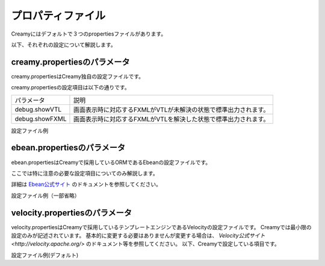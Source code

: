 =============================================
プロパティファイル
=============================================
Creamyにはデフォルトで３つのpropertiesファイルがあります。

以下、それぞれの設定について解説します。

creamy.propertiesのパラメータ
=============================================
creamy.propertiesはCreamy独自の設定ファイルです。

creamy.propertiesの設定項目は以下の通りです。

.. csv-table:: 

	"パラメータ", "説明"
	"debug.showVTL", "画面表示時に対応するFXMLがVTLが未解決の状態で標準出力されます。"
	"debug.showFXML", "画面表示時に対応するFXMLがVTLを解決した状態で標準出力されます。"


設定ファイル例


.. code-block:: java
	:linenos:
	
		
	## -------------------------------------------------------------
	## creamy.properties
	## -------------------------------------------------------------
	## This file have properties setting values of Creamy
	## 
	## -------------------------------------------------------------
	## Debugging
	## -------------------------------------------------------------

	debug.showVTL=false
	debug.showFXML=false



ebean.propertiesのパラメータ
=============================================
ebean.propertiesはCreamyで採用しているORMであるEbeanの設定ファイルです。

ここでは特に注意の必要な設定項目についてのみ解説します。

詳細は `Ebean公式サイト <http://www.avaje.org/>`_ のドキュメントを参照してください。


.. csv-table:: 
	
	"パラメータ", "説明"
	"ebean.ddl.generate", "trueの場合、アプリケーション起動時にモデル（エンティティ）クラスからDDL文を生成します。"
	"ebean.ddl.run" , "trueの場合、アプリケーション起動時にモデル（エンティティ）クラスから生成されたDDL文を発行します。**既存のテーブルは作り直されるため、データが全て消えることに注意してください。**"
	"datasource.default.*" , "RDBの接続設定です。コメントアウトされているサンプルを参照して設定してください。"


設定ファイル例（一部省略）


.. code-block:: java
	:linenos:
		
	
	## -------------------------------------------------------------
	## Load (Dev/Test/Prod) server specific properties
	## -------------------------------------------------------------
	## This is a possible alternative to using JNDI to set environment
	## properties externally (to the WAR file).  This is another way 
	## your Dev, Test and Prod servers can have different properties.
	
	#load.properties.override=${CATALINA_HOME}/conf/myapp.ebean.properties
	#ebean.search.jars=userapp.jar
	
	ebean.ddl.generate=true
	ebean.ddl.run=true

	〜　略　〜
	
	#SQLite接続設定
	datasource.default.username=username													-- ユーザ名
	datasource.default.password=password													-- パスワード
	datasource.default.databaseUrl=jdbc:sqlite:computer_database.sqlite3	-- 接続先 
	datasource.default.databaseDriver=org.sqlite.JDBC									-- 利用するドライバ
	datasource.default.heartbeatsql=select 1													-- 動作確認用のSQL
	datasource.default.isolationlevel=read_uncommitted								-- トランザクション分離レベルの指定



velocity.propertiesのパラメータ
=============================================
velocity.propertiesはCreamyで採用しているテンプレートエンジンであるVelocityの設定ファイルです。
Creamyでは最小限の設定のみが記述されています。
基本的に変更する必要はありませんが変更する場合は、
`Velocity公式サイト <http://velocity.apache.org/>` のドキュメント等を参照してください。
以下、Creamyで設定している項目です。

.. csv-table::

	"パラメータ", "説明"
	"resource.loader" , "テンプレートをクラスパスから読み込むための設定"
	"class.resource.loader.class" , "テンプレートをクラスパスから読み込むための設定"
	"input.encoding" , "入力エンコーディング設定"
	"output.encoding" , "出力エンコーディング設定"



設定ファイル例(デフォルト)

.. code-block:: 
	:linenos:
		
	resource.loader = class
	class.resource.loader.class = org.apache.velocity.runtime.resource.loader.ClasspathResourceLoader
	input.encoding = UTF-8
	output.encoding = UTF-8



